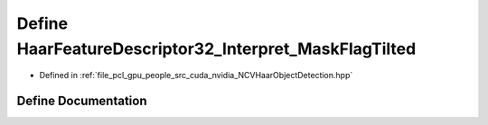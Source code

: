.. _exhale_define__n_c_v_haar_object_detection_8hpp_1a0855289647f6d721f8d4d96ad8ad6f5e:

Define HaarFeatureDescriptor32_Interpret_MaskFlagTilted
=======================================================

- Defined in :ref:`file_pcl_gpu_people_src_cuda_nvidia_NCVHaarObjectDetection.hpp`


Define Documentation
--------------------


.. doxygendefine:: HaarFeatureDescriptor32_Interpret_MaskFlagTilted
